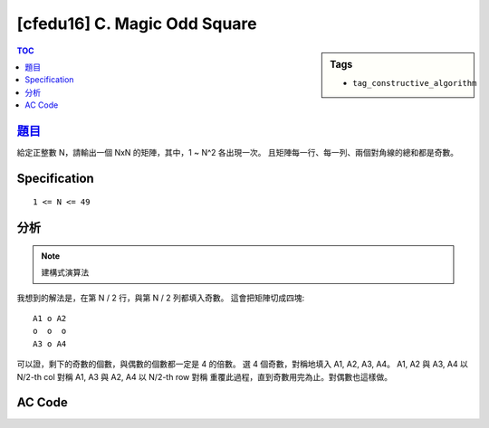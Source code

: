 ###################################################
[cfedu16] C. Magic Odd Square
###################################################

.. sidebar:: Tags

    - ``tag_constructive_algorithm``

.. contents:: TOC
    :depth: 2


******************************************************
`題目 <http://codeforces.com/contest/710/problem/C>`_
******************************************************

給定正整數 N，請輸出一個 NxN 的矩陣，其中，1 ~ N^2 各出現一次。
且矩陣每一行、每一列、兩個對角線的總和都是奇數。

************************
Specification
************************

::

    1 <= N <= 49

************************
分析
************************

.. note:: 建構式演算法

我想到的解法是，在第 N / 2 行，與第 N / 2 列都填入奇數。
這會把矩陣切成四塊::

    A1 o A2
    o  o  o
    A3 o A4

可以證，剩下的奇數的個數，與偶數的個數都一定是 4 的倍數。
選 4 個奇數，對稱地填入 A1, A2, A3, A4。
A1, A2 與 A3, A4 以 N/2-th col 對稱
A1, A3 與 A2, A4 以 N/2-th row 對稱
重覆此過程，直到奇數用完為止。對偶數也這樣做。

************************
AC Code
************************

.. code-block:: cpp
    :linenos:

    #include <bits/stdc++.h>
    using namespace std;

    typedef long long ll;

    int A[49][49];

    int main() {
        int N;
        scanf("%d", &N);

        vector<int> odd;
        vector<int> even;
        for (int i = 1; i <= N * N; i++) {
            if (i & 1)
                odd.push_back(i);
            else
                even.push_back(i);
        }

        for (int r = 0; r < N; r++) {
            A[r][N / 2] = odd.back();
            odd.pop_back();
        }
        for (int c = 0; c < N; c++) {
            if (c == N / 2) continue;
            A[N / 2][c] = odd.back();
            odd.pop_back();
        }

        // for (int r = 0; r < N; r++) {
        //     for (int c = 0; c < N; c++) {
        //         printf("%2d ", A[r][c]);
        //     }
        //     puts("");
        // }
        //
        // puts("----------------");

        bool empty = odd.empty();
        for (int r = 0; r < N / 2 && !empty; r++) {
            for (int c = 0; c < N / 2 && !empty; c++) {
                A[r][c] = odd.back(); odd.pop_back();
                A[r][N - c - 1] = odd.back(); odd.pop_back();
                A[N - r - 1][c] = odd.back(); odd.pop_back();
                A[N - r - 1][N - c - 1] = odd.back(); odd.pop_back();

                empty = odd.empty();
            }
        }

        // for (int r = 0; r < N; r++) {
        //     for (int c = 0; c < N; c++) {
        //         printf("%2d ", A[r][c] % 2);
        //     }
        //     puts("");
        // }
        //
        // puts("-----------------");

        for (int r = 0; r < N; r++) {
            for (int c = 0; c < N; c++) {
                if (A[r][c] == 0) {
                    A[r][c] = even.back();
                    even.pop_back();
                }
            }
        }

        for (int r = 0; r < N; r++) {
            for (int c = 0; c < N; c++) {
                printf("%d ", A[r][c]);
            }
            puts("");
        }

        return 0;
    }
